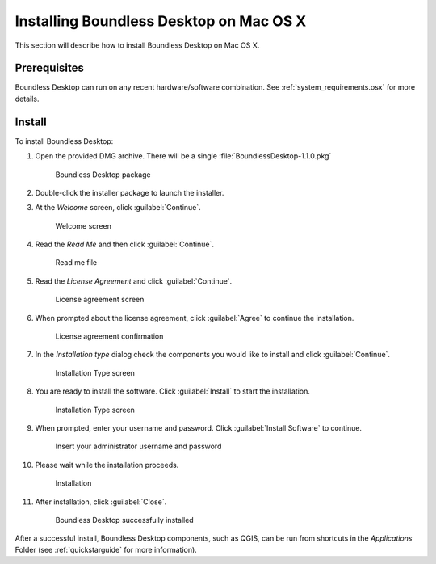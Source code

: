.. _install.osx:

Installing Boundless Desktop on Mac OS X
========================================

This section will describe how to install Boundless Desktop on Mac OS X.

Prerequisites
-------------

Boundless Desktop can run on any recent hardware/software combination. See
:ref:`system_requirements.osx` for more details.

Install
-------

To install Boundless Desktop:

#. Open the provided DMG archive. There will be a single
   :file:`BoundlessDesktop-1.1.0.pkg`

   .. figure:: img/install_osx_Boundless_Desktop_package.png

      Boundless Desktop package

#. Double-click the installer package to launch the installer.

#. At the `Welcome` screen, click :guilabel:`Continue`.

   .. figure:: img/install_osx_welcome_screen.png

      Welcome screen

#. Read the `Read Me` and then click :guilabel:`Continue`.

   .. figure:: img/install_osx_read_me.png

      Read me file

#. Read the `License Agreement` and click :guilabel:`Continue`.

   .. figure:: img/install_osx_license_agreement.png

      License agreement screen

#. When prompted about the license agreement, click :guilabel:`Agree` to
   continue the installation.

   .. figure:: img/install_osx_Agree_to_license_terms.png
   
      License agreement confirmation

#. In the `Installation type` dialog check the components you would like to
   install and click :guilabel:`Continue`.

   .. figure:: img/install_osx_install_components.png
   
      Installation Type screen

#. You are ready to install the software. Click :guilabel:`Install` to start
   the installation.

   .. figure:: img/install_osx_install_location.png
   
      Installation Type screen

#. When prompted, enter your username and password. Click :guilabel:`Install
   Software` to continue.

   .. figure:: img/install_osx_type_your_password.png
   
      Insert your administrator username and password

#. Please wait while the installation proceeds.

   .. figure:: img/install_osx_installing.png

      Installation
      
#. After installation, click :guilabel:`Close`.

   .. figure:: img/install_osx_install_complete.png

      Boundless Desktop successfully installed

After a successful install, Boundless Desktop components, such as QGIS, can
be run from shortcuts in the `Applications` Folder (see :ref:`quickstarguide`
for more information).